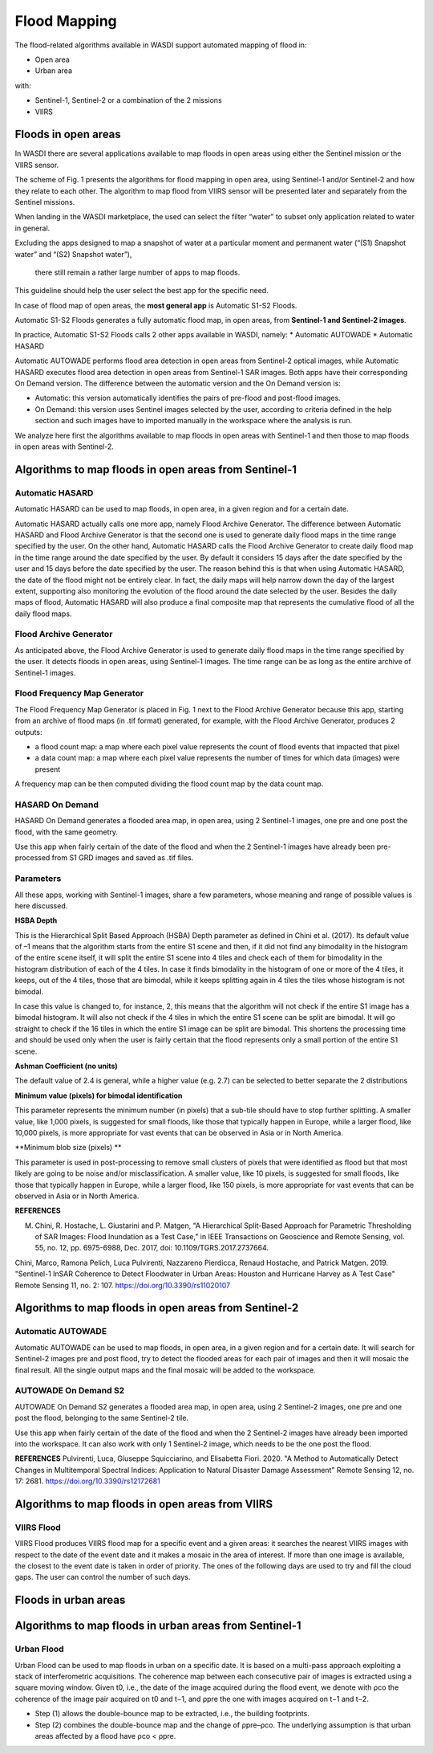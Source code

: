 .. FloodMapping

.. _FloodMapping:

Flood Mapping
==================

The flood-related algorithms available in WASDI support automated mapping of flood in:

* Open area
* Urban area

with:

* Sentinel-1, Sentinel-2 or a combination of the 2 missions
* VIIRS


Floods in open areas
----------------------------------

In WASDI there are several applications available to map floods in open areas using either the Sentinel mission or the VIIRS sensor.

The scheme of Fig. 1 presents the algorithms for flood mapping in open area, using Sentinel-1 and/or Sentinel-2 and how they relate to each other. The algorithm to map flood from VIIRS sensor will be presented later and separately from the Sentinel missions.


.. image:: ../_static/FloodMapping/1.png

When landing in the WASDI marketplace, the used can select the filter “water” to subset only application related to water in general. 

Excluding the apps designed to map a snapshot of water at a particular 
moment and permanent water (“(S1) Snapshot water” and “(S2) Snapshot water”),
 there still remain a rather large number of apps to map floods.
This guideline should help the user select the best app for the specific need.

In case of flood map of open areas, the **most general app** is Automatic S1-S2 Floods.

.. image:: ../_static/FloodMapping/2_automatic_s1_s2_floods.png

.. image:: ../_static/FloodMapping/3_view_on_app.png

Automatic S1-S2 Floods generates a fully automatic flood map, in open areas, from **Sentinel-1 and Sentinel-2 images**.

.. image:: ../_static/FloodMapping/5.png

In practice, Automatic S1-S2 Floods calls 2 other apps available in WASDI, namely:
* Automatic AUTOWADE 
* Automatic HASARD

.. image:: ../_static/FloodMapping/6_autowade_hasard.png

Automatic AUTOWADE performs flood area detection in open areas from Sentinel-2 optical images, while Automatic HASARD executes flood area detection in open areas from Sentinel-1 SAR images. Both apps have their corresponding On Demand version. The difference between the automatic version and the On Demand version is:

* Automatic: this version automatically identifies the pairs of pre-flood and post-flood images.
* On Demand: this version uses Sentinel images selected by the user, according to criteria defined in the help section and such images have to imported manually in the workspace where the analysis is run.

We analyze here first the algorithms available to map floods in open areas with Sentinel-1 and then those to map floods in open areas with Sentinel-2.

Algorithms to map floods in open areas from Sentinel-1
------------------------------------------------------------

Automatic HASARD
^^^^^^^^^^^^^^^^^^^^^^^^^^^^^^^^^^^^
Automatic HASARD can be used to map floods, in open area, in a given region and for a certain date. 

Automatic HASARD actually calls one more app, namely Flood Archive Generator. The difference between Automatic HASARD and Flood Archive Generator is that the second one is used to generate daily flood maps in the time range specified by the user. On the other hand, Automatic HASARD calls the Flood Archive Generator to create daily flood map in the time range around the date specified by the user. By default it considers 15 days after the date specified by the user and 15 days before the date specified by the user. The reason behind this is that when using Automatic HASARD, the date of the flood might not be entirely clear. In fact, the daily maps will help narrow down the day of the largest extent, supporting also monitoring the evolution of the flood around the date selected by the user. Besides the daily maps of flood, Automatic HASARD will also produce a final composite map that represents the cumulative flood of all the daily flood maps.

.. image:: ../_static/FloodMapping/8_automatic_hasard.png

.. image:: ../_static/FloodMapping/9.png

Flood Archive Generator
^^^^^^^^^^^^^^^^^^^^^^^^^^^^^^^^^^^
As anticipated above, the Flood Archive Generator is used to generate daily flood maps in the time range specified by the user. It detects floods in open areas, using Sentinel-1 images. The time range can be as long as the entire archive of Sentinel-1 images.

.. image:: ../_static/FloodMapping/10_flood_archive_generator.png

.. image:: ../_static/FloodMapping/11_flood_archive_generator_details.png

Flood Frequency Map Generator
^^^^^^^^^^^^^^^^^^^^^^^^^^^^^^^^^^^
The Flood Frequency Map Generator is placed in Fig. 1 next to the Flood Archive Generator because this app, starting from an archive of flood maps (in .tif format) generated, for example, with the Flood Archive Generator, produces 2 outputs:

* a flood count map: a map where each pixel value represents the count of flood events that impacted that pixel 
* a data count map: a map where each pixel value represents the number of times for which data (images) were present

A frequency map can be then computed dividing the flood count map by the data count map.

.. image:: ../_static/FloodMapping/12_flood_frequency_map_generator.png

.. image:: ../_static/FloodMapping/13_flood_frequency_map_generator_details.png    

.. image:: ../_static/FloodMapping/14.png

HASARD On Demand
^^^^^^^^^^^^^^^^^^^^^^^^^^^^^
HASARD On Demand generates a flooded area map, in open area, using 2 Sentinel-1 images, one pre and one post the flood, with the same geometry.

Use this app when fairly certain of the date of the flood and when the 2 Sentinel-1 images have already been pre-processed from S1 GRD images and saved as .tif files.

.. image:: ../_static/FloodMapping/15_hasard_on_demand.png

.. image:: ../_static/FloodMapping/16_hasard_on_demand_details.png

Parameters
^^^^^^^^^^^^^^^^^^^^
All these apps, working with Sentinel-1 images, share a few parameters, whose meaning and range of possible values is here discussed.

**HSBA Depth**

This is the Hierarchical Split Based Approach (HSBA) Depth parameter as defined in Chini et al. (2017). Its default value of –1 means that the algorithm starts from the entire S1 scene and then, if it did not find any bimodality in the histogram of the entire scene itself, it will split the entire S1 scene into 4 tiles and check each of them for bimodality in the histogram distribution of each of the 4 tiles. In case it finds bimodality in the histogram of one or more of the 4 tiles, it keeps, out of the 4 tiles, those that are bimodal, while it keeps splitting again in 4 tiles the tiles whose histogram is not bimodal. 

In case this value is changed to, for instance, 2, this means that the algorithm will not check if the entire S1 image has a bimodal histogram. It will also not check if the 4 tiles in which the entire S1 scene can be split are bimodal. It will go straight to check if the 16 tiles in which the entire S1 image can be split are bimodal. This shortens the processing time and should be used only when the user is fairly certain that the flood represents only a small portion of the entire S1 scene.

**Ashman Coefficient (no units)**

The default value of 2.4 is general, while a higher value (e.g. 2.7) can be selected to better separate the 2 distributions

**Minimum value (pixels) for bimodal identification**

This parameter represents the minimum number (in pixels) that a sub-tile should have to stop further splitting. A smaller value, like 1,000 pixels, is suggested for small floods, like those that typically happen in Europe, while a larger flood, like 10,000 pixels, is more appropriate for vast events that can be observed in Asia or in North America.

**Minimum blob size (pixels) **

This parameter is used in post-processing to remove small clusters of pixels that were identified as flood but that most likely are going to be noise and/or misclassification. A smaller value, like 10 pixels, is suggested for small floods, like those that typically happen in Europe, while a larger flood, like 150 pixels, is more appropriate for vast events that can be observed in Asia or in North America.

**REFERENCES**

M. Chini, R. Hostache, L. Giustarini and P. Matgen, "A Hierarchical Split-Based Approach for Parametric Thresholding of SAR Images: Flood Inundation as a Test Case," in IEEE Transactions on Geoscience and Remote Sensing, vol. 55, no. 12, pp. 6975-6988, Dec. 2017, doi: 10.1109/TGRS.2017.2737664.

Chini, Marco, Ramona Pelich, Luca Pulvirenti, Nazzareno Pierdicca, Renaud Hostache, and Patrick Matgen. 2019. "Sentinel-1 InSAR Coherence to Detect Floodwater in Urban Areas: Houston and Hurricane Harvey as A Test Case" Remote Sensing 11, no. 2: 107. https://doi.org/10.3390/rs11020107


Algorithms to map floods in open areas from Sentinel-2
------------------------------------------------------------

Automatic AUTOWADE
^^^^^^^^^^^^^^^^^^^^^^^^^^^^^^^^
Automatic AUTOWADE can be used to map floods, in open area, in a given region and for a certain date. It will search for Sentinel-2 images pre and post flood, try to detect the flooded areas for each pair of images and then it will mosaic the final result. All the single output maps and the final mosaic will be added to the workspace.

.. image:: ../_static/FloodMapping/18_automatic_autowade_details.png    

AUTOWADE On Demand S2
^^^^^^^^^^^^^^^^^^^^^^^^^^^^^^^
AUTOWADE On Demand S2 generates a flooded area map, in open area, using 2 Sentinel-2 images, one pre and one post the flood, belonging to the same Sentinel-2 tile.

Use this app when fairly certain of the date of the flood and when the 2 Sentinel-2 images have already been imported into the workspace. It can also work with only 1 Sentinel-2 image, which needs to be the one post the flood.

.. image:: ../_static/FloodMapping/19_autowade_on_demand.png

.. image:: ../_static/FloodMapping/20_autowade_on_demand_details.png
    
**REFERENCES**
Pulvirenti, Luca, Giuseppe Squicciarino, and Elisabetta Fiori. 2020. "A Method to Automatically Detect Changes in Multitemporal Spectral Indices: Application to Natural Disaster Damage Assessment" Remote Sensing 12, no. 17: 2681. https://doi.org/10.3390/rs12172681


Algorithms to map floods in open areas from VIIRS
--------------------------------------------------------
VIIRS Flood
^^^^^^^^^^^^^^^^^

VIIRS Flood produces VIIRS flood map for a specific event and a given areas: it searches the nearest VIIRS images with respect to the date  of the event date and it makes a mosaic in the area of interest. If more than one image is available, the closest to the event date is taken in order of priority. The ones of the following days are used to try and fill the cloud gaps. The user can control the number of such days.

.. image:: ../_static/FloodMapping/21_viirs_flood.png

.. image:: ../_static/FloodMapping/22_viirs_flood_details.png

.. image:: ../_static/FloodMapping/23.png


Floods in urban areas
------------------------------

Algorithms to map floods in urban areas from Sentinel-1 
------------------------------------------------------------------------

Urban Flood
^^^^^^^^^^^^^^^^^^^^^

Urban Flood can be used to map floods in urban on a specific date. It is based on a multi-pass approach exploiting a stack of interferometric acquisitions. The coherence map between each consecutive pair of images is extracted using a square moving window. Given t0, i.e., the date of the image acquired during the flood event, we denote with ρco the coherence of the image pair acquired on t0 and t−1, and ρpre the one with images acquired on t−1 and t−2. 

* Step (1) allows the double-bounce map to be extracted, i.e., the building footprints.
* Step (2) combines the double-bounce map and the change of ρpre–ρco. The underlying assumption is that urban areas affected by a flood have ρco < ρpre.

.. image:: ../_static/FloodMapping/24_urban_flood.png

.. image:: ../_static/FloodMapping/25_urban_floods_details.png

.. image:: ../_static/FloodMapping/26.png
